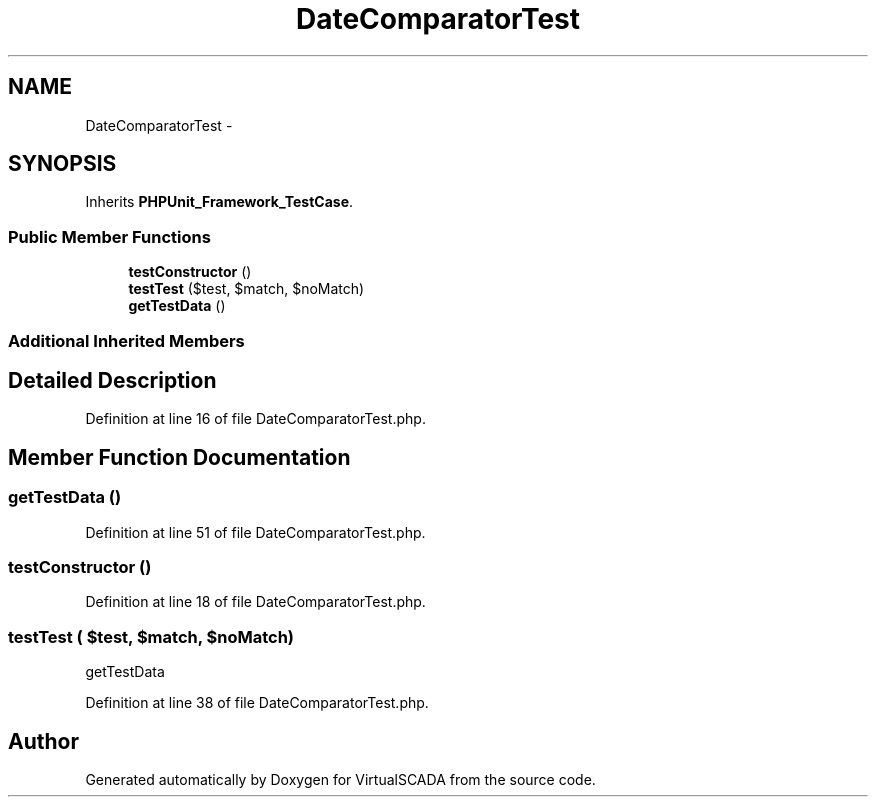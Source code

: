 .TH "DateComparatorTest" 3 "Tue Apr 14 2015" "Version 1.0" "VirtualSCADA" \" -*- nroff -*-
.ad l
.nh
.SH NAME
DateComparatorTest \- 
.SH SYNOPSIS
.br
.PP
.PP
Inherits \fBPHPUnit_Framework_TestCase\fP\&.
.SS "Public Member Functions"

.in +1c
.ti -1c
.RI "\fBtestConstructor\fP ()"
.br
.ti -1c
.RI "\fBtestTest\fP ($test, $match, $noMatch)"
.br
.ti -1c
.RI "\fBgetTestData\fP ()"
.br
.in -1c
.SS "Additional Inherited Members"
.SH "Detailed Description"
.PP 
Definition at line 16 of file DateComparatorTest\&.php\&.
.SH "Member Function Documentation"
.PP 
.SS "getTestData ()"

.PP
Definition at line 51 of file DateComparatorTest\&.php\&.
.SS "testConstructor ()"

.PP
Definition at line 18 of file DateComparatorTest\&.php\&.
.SS "testTest ( $test,  $match,  $noMatch)"
getTestData 
.PP
Definition at line 38 of file DateComparatorTest\&.php\&.

.SH "Author"
.PP 
Generated automatically by Doxygen for VirtualSCADA from the source code\&.

